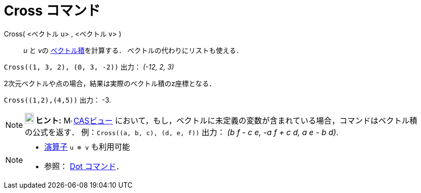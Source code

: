 = Cross コマンド
:page-en: commands/Cross
ifdef::env-github[:imagesdir: /ja/modules/ROOT/assets/images]

Cross( <ベクトル u> , <ベクトル v> )::
  _u_ と __v__の https://en.wikipedia.org/wiki/ja:%E3%82%AF%E3%83%AD%E3%82%B9%E7%A9%8D[ベクトル積]を計算する．
  ベクトルの代わりにリストも使える．

[EXAMPLE]
====

`++Cross((1, 3, 2), (0, 3, -2))++` 出力： _(-12, 2, 3)_

====

2次元ベクトルや点の場合，結果は実際のベクトル積のz座標となる．

[EXAMPLE]
====

`++Cross((1,2),(4,5))++` 出力： -3.

====

[NOTE]
====

*image:18px-Bulbgraph.png[Note,title="Note",width=18,height=22] ヒント:* image:16px-Menu_view_cas.svg.png[Menu view
cas.svg,width=16,height=16] xref:/CASビュー.adoc[CASビュー]
において，もし，ベクトルに未定義の変数が含まれている場合，コマンドはベクトル積の公式を返す．
例：`++Cross((a, b, c), (d, e, f))++` 出力： _(b f - c e, -a f + c d, a e - b d)_.

====

[NOTE]
====

* xref:/組み込みの関数と演算子.adoc[演算子] `++u ⊗ v++` も利用可能
+
* 参照： xref:/commands/Dot.adoc[Dot コマンド]．

====
